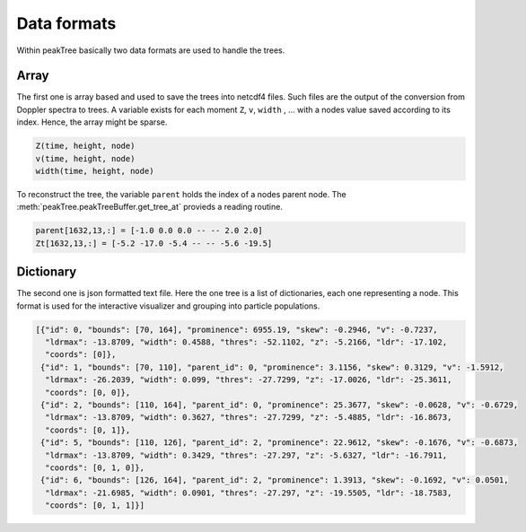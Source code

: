 ====================
Data formats
====================

Within peakTree basically two data formats are used to handle the trees.

Array
-----

The first one is array based and used to save the trees into netcdf4 files.
Such files are the output of the conversion from Doppler spectra to trees.
A variable exists for each moment ``Z``, ``v``, ``width`` , ... with a nodes
value saved according to its index. Hence, the array might be sparse.

.. code::

   Z(time, height, node)
   v(time, height, node)
   width(time, height, node)

To reconstruct the tree, the variable ``parent`` holds the index of a nodes parent
node. The :meth:`peakTree.peakTreeBuffer.get_tree_at` provieds a reading routine.

.. code::

    parent[1632,13,:] = [-1.0 0.0 0.0 -- -- 2.0 2.0]
    Zt[1632,13,:] = [-5.2 -17.0 -5.4 -- -- -5.6 -19.5]


Dictionary
----------

The second one is json formatted text file. Here the one tree is a list of dictionaries, each one representing a node.
This format is used for the interactive visualizer and grouping into particle populations.


.. code:: javascript

  [{"id": 0, "bounds": [70, 164], "prominence": 6955.19, "skew": -0.2946, "v": -0.7237,
    "ldrmax": -13.8709, "width": 0.4588, "thres": -52.1102, "z": -5.2166, "ldr": -17.102, 
    "coords": [0]}, 
   {"id": 1, "bounds": [70, 110], "parent_id": 0, "prominence": 3.1156, "skew": 0.3129, "v": -1.5912, 
    "ldrmax": -26.2039, "width": 0.099, "thres": -27.7299, "z": -17.0026, "ldr": -25.3611, 
    "coords": [0, 0]}, 
   {"id": 2, "bounds": [110, 164], "parent_id": 0, "prominence": 25.3677, "skew": -0.0628, "v": -0.6729, 
    "ldrmax": -13.8709, "width": 0.3627, "thres": -27.7299, "z": -5.4885, "ldr": -16.8673, 
    "coords": [0, 1]}, 
   {"id": 5, "bounds": [110, 126], "parent_id": 2, "prominence": 22.9612, "skew": -0.1676, "v": -0.6873, 
    "ldrmax": -13.8709, "width": 0.3429, "thres": -27.297, "z": -5.6327, "ldr": -16.7911, 
    "coords": [0, 1, 0]}, 
   {"id": 6, "bounds": [126, 164], "parent_id": 2, "prominence": 1.3913, "skew": -0.1692, "v": 0.0501, 
    "ldrmax": -21.6985, "width": 0.0901, "thres": -27.297, "z": -19.5505, "ldr": -18.7583, 
    "coords": [0, 1, 1]}]


